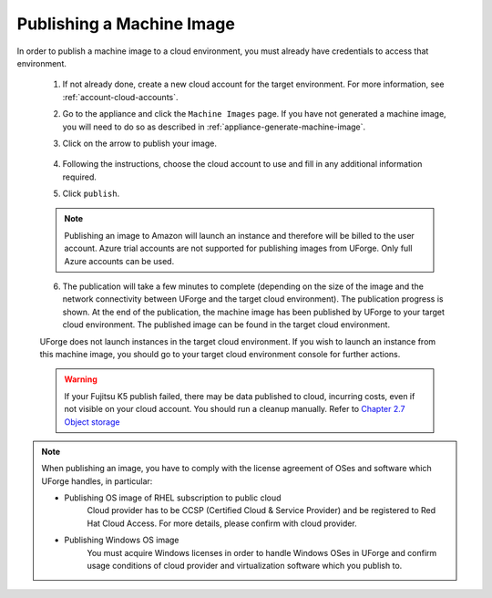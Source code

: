 .. Copyright 2017 FUJITSU LIMITED

.. _appliance-publish-machine-image:

Publishing a Machine Image
--------------------------

In order to publish a machine image to a cloud environment, you must already have credentials to access that environment. 

	1. If not already done, create a new cloud account for the target environment.  For more information, see :ref:`account-cloud-accounts`. 
	2. Go to the appliance and click the ``Machine Images`` page. If you have not generated a machine image, you will need to do so as described in :ref:`appliance-generate-machine-image`.
	3. Click on the arrow to publish your image.

		.. image:: /images/machine-image-publish.png

	4. Following the instructions, choose the cloud account to use and fill in any additional information required.
	5. Click ``publish``.

	.. note:: Publishing an image to Amazon will launch an instance and therefore will be billed to the user account. Azure trial accounts are not supported for publishing images from UForge. Only full Azure accounts can be used. 

	6. The publication will take a few minutes to complete (depending on the size of the image and the network connectivity between UForge and the target cloud environment). The publication progress is shown. At the end of the publication, the machine image has been published by UForge to your target cloud environment. The published image can be found in the target cloud environment.

	UForge does not launch instances in the target cloud environment. If you wish to launch an instance from this machine image, you should go to your target cloud environment console for further actions.

	.. warning:: If your Fujitsu K5 publish failed, there may be data published to cloud, incurring costs, even if not visible on your cloud account. You should run a cleanup manually. Refer to `Chapter 2.7 Object storage <http://www.fujitsu.com/uk/Images/k5-iaas-api-reference-foundation-service.pdf>`_

.. note:: When publishing an image, you have to comply with the license agreement of OSes and software which UForge handles, in particular:

	* Publishing OS image of RHEL subscription to public cloud
		Cloud provider has to be CCSP (Certified Cloud & Service Provider) and be registered to Red Hat Cloud Access. For more details, please confirm with cloud provider.

	* Publishing Windows OS image
		You must acquire Windows licenses in order to handle Windows OSes in UForge and confirm usage conditions of cloud provider and virtualization software which you publish to.

